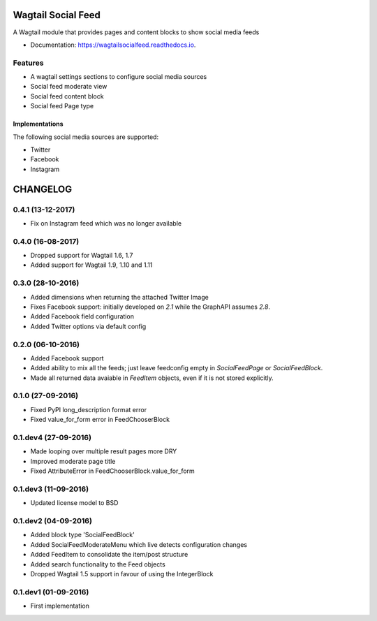 ===============================
Wagtail Social Feed
===============================


.. image:: https://img.shields.io/pypi/v/wagtailsocialfeed.svg
        :target: https://pypi.python.org/pypi/wagtailsocialfeed

.. image:: https://readthedocs.org/projects/wagtailsocialfeed/badge/?version=latest
        :target: https://wagtailsocialfeed.readthedocs.io/en/latest/?badge=latest
        :alt: Documentation Status

.. image:: https://travis-ci.org/LUKKIEN/wagtailsocialfeed.svg?branch=master
    :target: https://travis-ci.org/LUKKIEN/wagtailsocialfeed

.. image:: https://codecov.io/gh/LUKKIEN/wagtailsocialfeed/branch/master/graph/badge.svg
    :target: https://codecov.io/gh/LUKKIEN/wagtailsocialfeed


A Wagtail module that provides pages and content blocks to show social media feeds

* Documentation: https://wagtailsocialfeed.readthedocs.io.


Features
========

* A wagtail settings sections to configure social media sources
* Social feed moderate view
* Social feed content block
* Social feed Page type

.. image:: http://i.imgur.com/BOXiAh6.png
   :width: 728 px

Implementations
---------------
The following social media sources are supported:

* Twitter
* Facebook
* Instagram


=========
CHANGELOG
=========

0.4.1 (13-12-2017)
==================
* Fix on Instagram feed which was no longer available

0.4.0 (16-08-2017)
==================
+ Dropped support for Wagtail 1.6, 1.7
+ Added support for Wagtail 1.9, 1.10 and 1.11

0.3.0 (28-10-2016)
==================
+ Added dimensions when returning the attached Twitter Image
+ Fixes Facebook support: initially developed on `2.1` while the GraphAPI assumes `2.8`.
+ Added Facebook field configuration
+ Added Twitter options via default config

0.2.0 (06-10-2016)
==================
+ Added Facebook support
+ Added ability to mix all the feeds; just leave feedconfig empty in `SocialFeedPage` or `SocialFeedBlock`.
+ Made all returned data avaiable in `FeedItem` objects, even if it is not stored explicitly.

0.1.0 (27-09-2016)
==================
+ Fixed PyPI long_description format error
+ Fixed value_for_form error in FeedChooserBlock

0.1.dev4 (27-09-2016)
=====================
+ Made looping over multiple result pages more DRY
+ Improved moderate page title
+ Fixed AttributeError in FeedChooserBlock.value_for_form

0.1.dev3 (11-09-2016)
=====================
+ Updated license model to BSD

0.1.dev2 (04-09-2016)
=====================
+ Added block type 'SocialFeedBlock'
+ Added SocialFeedModerateMenu which live detects configuration changes
+ Added FeedItem to consolidate the item/post structure
+ Added search functionality to the Feed objects
+ Dropped Wagtail 1.5 support in favour of using the IntegerBlock

0.1.dev1 (01-09-2016)
=====================
+ First implementation


